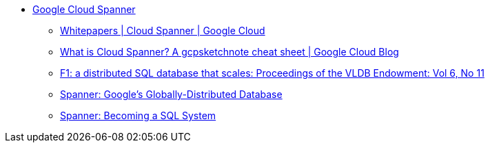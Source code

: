 * https://cloud.google.com/spanner/[Google Cloud Spanner]
**  https://cloud.google.com/spanner/docs/whitepapers[Whitepapers | Cloud Spanner | Google Cloud]
** https://cloud.google.com/blog/en/topics/developers-practitioners/what-cloud-spanner?hl=en[What is Cloud Spanner? A gcpsketchnote cheat sheet | Google Cloud Blog]
** https://dl.acm.org/doi/10.14778/2536222.2536232[F1: a distributed SQL database that scales: Proceedings of the VLDB Endowment: Vol 6, No 11]
** https://research.google/pubs/pub39966/[Spanner: Google's Globally-Distributed Database]
** https://dl.acm.org/doi/10.1145/3035918.3056103[Spanner: Becoming a SQL System]